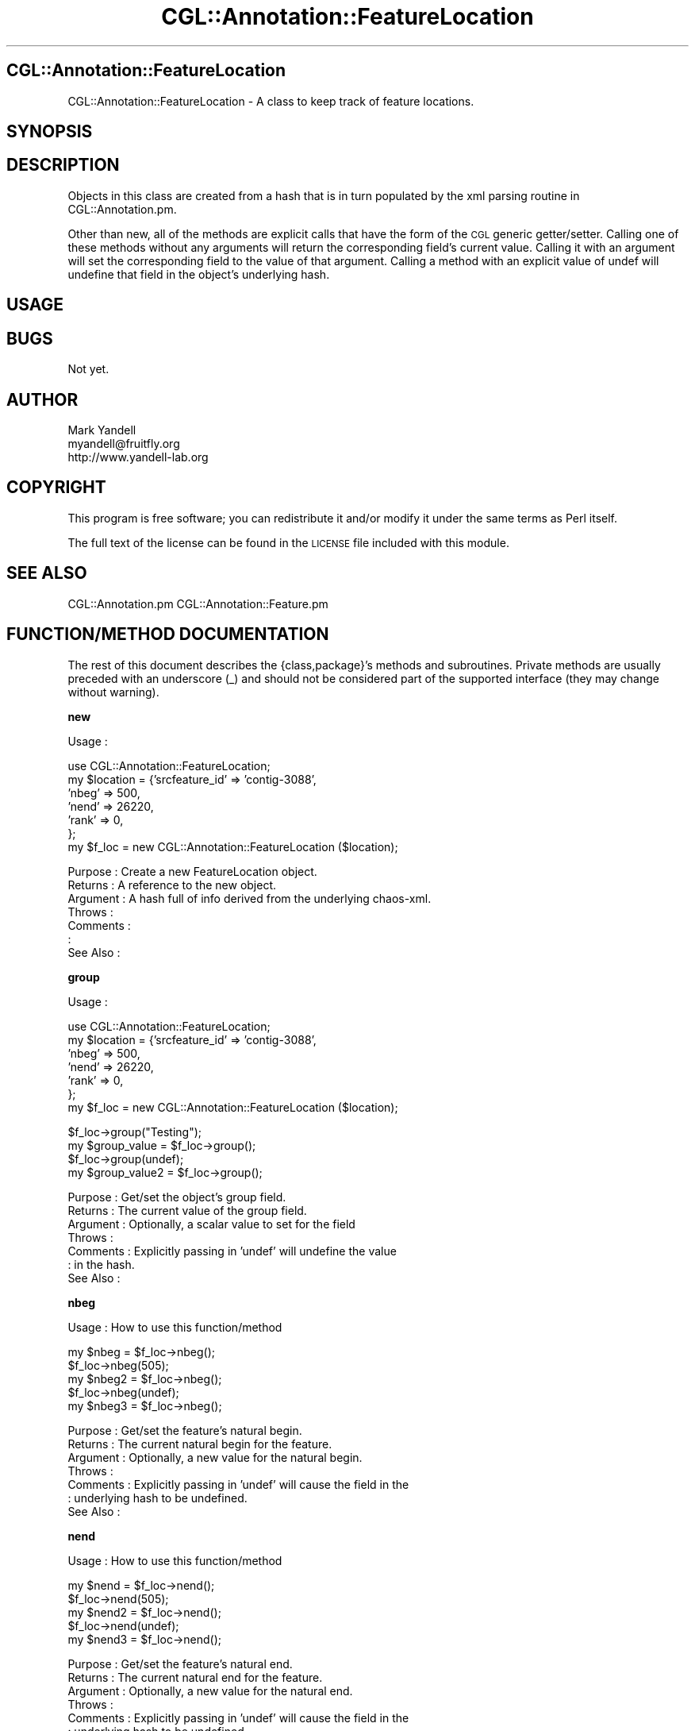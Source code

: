.\" Automatically generated by Pod::Man v1.37, Pod::Parser v1.14
.\"
.\" Standard preamble:
.\" ========================================================================
.de Sh \" Subsection heading
.br
.if t .Sp
.ne 5
.PP
\fB\\$1\fR
.PP
..
.de Sp \" Vertical space (when we can't use .PP)
.if t .sp .5v
.if n .sp
..
.de Vb \" Begin verbatim text
.ft CW
.nf
.ne \\$1
..
.de Ve \" End verbatim text
.ft R
.fi
..
.\" Set up some character translations and predefined strings.  \*(-- will
.\" give an unbreakable dash, \*(PI will give pi, \*(L" will give a left
.\" double quote, and \*(R" will give a right double quote.  | will give a
.\" real vertical bar.  \*(C+ will give a nicer C++.  Capital omega is used to
.\" do unbreakable dashes and therefore won't be available.  \*(C` and \*(C'
.\" expand to `' in nroff, nothing in troff, for use with C<>.
.tr \(*W-|\(bv\*(Tr
.ds C+ C\v'-.1v'\h'-1p'\s-2+\h'-1p'+\s0\v'.1v'\h'-1p'
.ie n \{\
.    ds -- \(*W-
.    ds PI pi
.    if (\n(.H=4u)&(1m=24u) .ds -- \(*W\h'-12u'\(*W\h'-12u'-\" diablo 10 pitch
.    if (\n(.H=4u)&(1m=20u) .ds -- \(*W\h'-12u'\(*W\h'-8u'-\"  diablo 12 pitch
.    ds L" ""
.    ds R" ""
.    ds C` ""
.    ds C' ""
'br\}
.el\{\
.    ds -- \|\(em\|
.    ds PI \(*p
.    ds L" ``
.    ds R" ''
'br\}
.\"
.\" If the F register is turned on, we'll generate index entries on stderr for
.\" titles (.TH), headers (.SH), subsections (.Sh), items (.Ip), and index
.\" entries marked with X<> in POD.  Of course, you'll have to process the
.\" output yourself in some meaningful fashion.
.if \nF \{\
.    de IX
.    tm Index:\\$1\t\\n%\t"\\$2"
..
.    nr % 0
.    rr F
.\}
.\"
.\" For nroff, turn off justification.  Always turn off hyphenation; it makes
.\" way too many mistakes in technical documents.
.hy 0
.if n .na
.\"
.\" Accent mark definitions (@(#)ms.acc 1.5 88/02/08 SMI; from UCB 4.2).
.\" Fear.  Run.  Save yourself.  No user-serviceable parts.
.    \" fudge factors for nroff and troff
.if n \{\
.    ds #H 0
.    ds #V .8m
.    ds #F .3m
.    ds #[ \f1
.    ds #] \fP
.\}
.if t \{\
.    ds #H ((1u-(\\\\n(.fu%2u))*.13m)
.    ds #V .6m
.    ds #F 0
.    ds #[ \&
.    ds #] \&
.\}
.    \" simple accents for nroff and troff
.if n \{\
.    ds ' \&
.    ds ` \&
.    ds ^ \&
.    ds , \&
.    ds ~ ~
.    ds /
.\}
.if t \{\
.    ds ' \\k:\h'-(\\n(.wu*8/10-\*(#H)'\'\h"|\\n:u"
.    ds ` \\k:\h'-(\\n(.wu*8/10-\*(#H)'\`\h'|\\n:u'
.    ds ^ \\k:\h'-(\\n(.wu*10/11-\*(#H)'^\h'|\\n:u'
.    ds , \\k:\h'-(\\n(.wu*8/10)',\h'|\\n:u'
.    ds ~ \\k:\h'-(\\n(.wu-\*(#H-.1m)'~\h'|\\n:u'
.    ds / \\k:\h'-(\\n(.wu*8/10-\*(#H)'\z\(sl\h'|\\n:u'
.\}
.    \" troff and (daisy-wheel) nroff accents
.ds : \\k:\h'-(\\n(.wu*8/10-\*(#H+.1m+\*(#F)'\v'-\*(#V'\z.\h'.2m+\*(#F'.\h'|\\n:u'\v'\*(#V'
.ds 8 \h'\*(#H'\(*b\h'-\*(#H'
.ds o \\k:\h'-(\\n(.wu+\w'\(de'u-\*(#H)/2u'\v'-.3n'\*(#[\z\(de\v'.3n'\h'|\\n:u'\*(#]
.ds d- \h'\*(#H'\(pd\h'-\w'~'u'\v'-.25m'\f2\(hy\fP\v'.25m'\h'-\*(#H'
.ds D- D\\k:\h'-\w'D'u'\v'-.11m'\z\(hy\v'.11m'\h'|\\n:u'
.ds th \*(#[\v'.3m'\s+1I\s-1\v'-.3m'\h'-(\w'I'u*2/3)'\s-1o\s+1\*(#]
.ds Th \*(#[\s+2I\s-2\h'-\w'I'u*3/5'\v'-.3m'o\v'.3m'\*(#]
.ds ae a\h'-(\w'a'u*4/10)'e
.ds Ae A\h'-(\w'A'u*4/10)'E
.    \" corrections for vroff
.if v .ds ~ \\k:\h'-(\\n(.wu*9/10-\*(#H)'\s-2\u~\d\s+2\h'|\\n:u'
.if v .ds ^ \\k:\h'-(\\n(.wu*10/11-\*(#H)'\v'-.4m'^\v'.4m'\h'|\\n:u'
.    \" for low resolution devices (crt and lpr)
.if \n(.H>23 .if \n(.V>19 \
\{\
.    ds : e
.    ds 8 ss
.    ds o a
.    ds d- d\h'-1'\(ga
.    ds D- D\h'-1'\(hy
.    ds th \o'bp'
.    ds Th \o'LP'
.    ds ae ae
.    ds Ae AE
.\}
.rm #[ #] #H #V #F C
.\" ========================================================================
.\"
.IX Title "CGL::Annotation::FeatureLocation 3"
.TH CGL::Annotation::FeatureLocation 3 "2004-10-05" "perl v5.8.6" "User Contributed Perl Documentation"
.SH "CGL::Annotation::FeatureLocation"
.IX Header "CGL::Annotation::FeatureLocation"
CGL::Annotation::FeatureLocation \- A class to keep track of feature
locations.
.SH "SYNOPSIS"
.IX Header "SYNOPSIS"
.SH "DESCRIPTION"
.IX Header "DESCRIPTION"
Objects in this class are created from a hash that is in turn
populated by the xml parsing routine in CGL::Annotation.pm.
.PP
Other than new, all of the methods are explicit calls that have the
form of the \s-1CGL\s0 generic getter/setter.  Calling one of these methods
without any arguments will return the corresponding field's current
value.  Calling it with an argument will set the corresponding field
to the value of that argument.  Calling a method with an explicit
value of undef will undefine that field in the object's underlying
hash.
.SH "USAGE"
.IX Header "USAGE"
.SH "BUGS"
.IX Header "BUGS"
Not yet.
.SH "AUTHOR"
.IX Header "AUTHOR"
.Vb 3
\& Mark Yandell
\& myandell@fruitfly.org
\& http://www.yandell-lab.org
.Ve
.SH "COPYRIGHT"
.IX Header "COPYRIGHT"
This program is free software; you can redistribute
it and/or modify it under the same terms as Perl itself.
.PP
The full text of the license can be found in the
\&\s-1LICENSE\s0 file included with this module.
.SH "SEE ALSO"
.IX Header "SEE ALSO"
CGL::Annotation.pm
CGL::Annotation::Feature.pm
.SH "FUNCTION/METHOD DOCUMENTATION"
.IX Header "FUNCTION/METHOD DOCUMENTATION"
The rest of this document describes the {class,package}'s methods and
subroutines.  Private methods are usually preceded with an underscore
(_) and should not be considered part of the supported interface (they
may change without warning).
.Sh "new"
.IX Subsection "new"
.Vb 1
\& Usage     :
.Ve
.PP
.Vb 7
\&  use CGL::Annotation::FeatureLocation;
\&  my $location = {'srcfeature_id' => 'contig-3088',
\&                  'nbeg' => 500,
\&                  'nend' => 26220,
\&                  'rank' => 0,
\&                 };
\&  my $f_loc = new CGL::Annotation::FeatureLocation ($location);
.Ve
.PP
.Vb 7
\& Purpose   : Create a new FeatureLocation object.
\& Returns   : A reference to the new object.
\& Argument  : A hash full of info derived from the underlying chaos-xml.
\& Throws    :
\& Comments  :
\&           :
\& See Also  :
.Ve
.Sh "group"
.IX Subsection "group"
.Vb 1
\& Usage     :
.Ve
.PP
.Vb 7
\&  use CGL::Annotation::FeatureLocation;
\&  my $location = {'srcfeature_id' => 'contig-3088',
\&                  'nbeg' => 500,
\&                  'nend' => 26220,
\&                  'rank' => 0,
\&                 };
\&  my $f_loc = new CGL::Annotation::FeatureLocation ($location);
.Ve
.PP
.Vb 4
\&  $f_loc->group("Testing");
\&  my $group_value = $f_loc->group();
\&  $f_loc->group(undef);
\&  my $group_value2 = $f_loc->group();
.Ve
.PP
.Vb 7
\& Purpose   : Get/set the object's group field.
\& Returns   : The current value of the group field.
\& Argument  : Optionally, a scalar value to set for the field
\& Throws    :
\& Comments  : Explicitly passing in 'undef' will undefine the value
\&           : in the hash.
\& See Also  :
.Ve
.Sh "nbeg"
.IX Subsection "nbeg"
.Vb 1
\& Usage     : How to use this function/method
.Ve
.PP
.Vb 5
\&  my $nbeg = $f_loc->nbeg();
\&  $f_loc->nbeg(505);
\&  my $nbeg2 = $f_loc->nbeg();
\&  $f_loc->nbeg(undef);
\&  my $nbeg3 = $f_loc->nbeg();
.Ve
.PP
.Vb 7
\& Purpose   : Get/set the feature's natural begin.
\& Returns   : The current natural begin for the feature.
\& Argument  : Optionally, a new value for the natural begin.
\& Throws    :
\& Comments  : Explicitly passing in 'undef' will cause the field in the
\&           : underlying hash to be undefined.
\& See Also  :
.Ve
.Sh "nend"
.IX Subsection "nend"
.Vb 1
\& Usage     : How to use this function/method
.Ve
.PP
.Vb 5
\&  my $nend = $f_loc->nend();
\&  $f_loc->nend(505);
\&  my $nend2 = $f_loc->nend();
\&  $f_loc->nend(undef);
\&  my $nend3 = $f_loc->nend();
.Ve
.PP
.Vb 7
\& Purpose   : Get/set the feature's natural end.
\& Returns   : The current natural end for the feature.
\& Argument  : Optionally, a new value for the natural end.
\& Throws    :
\& Comments  : Explicitly passing in 'undef' will cause the field in the
\&           : underlying hash to be undefined.
\& See Also  :
.Ve
.Sh "srcfeature"
.IX Subsection "srcfeature"
.Vb 1
\& Usage     :
.Ve
.PP
.Vb 4
\&  $f_loc->srcfeature(505);
\&  my $srcfeature = $f_loc->srcfeature();
\&  $f_loc->srcfeature(undef);
\&  my $srcfeature2 = $f_loc->srcfeature();
.Ve
.PP
.Vb 9
\& Purpose   : Get/set the srcfeature field.
\& Returns   : The value of the srcfeature field.
\& Argument  : An optional argument to set.
\& Throws    :
\& Comments  : In the real world, this would store a reference to
\&           : a feature object.
\&           : Explicitly passing in 'undef' will cause the field in the
\&           : underlying hash to be undefined.
\& See Also  : CGL::Annotation::Feature
.Ve
.Sh "srcfeature_id"
.IX Subsection "srcfeature_id"
.Vb 1
\& Usage     : How to use this function/method
.Ve
.PP
.Vb 3
\&  my $srcfeature_id = $f_loc->srcfeature_id();
\&  $f_loc->srcfeature_id(undef);
\&  my $srcfeature_id2 = $f_loc->srcfeature();
.Ve
.PP
.Vb 9
\& Purpose   : Get/set the srcfeature_id field.
\& Returns   : The value of the srcfeature_id field.
\& Argument  : An optional argument to set.
\& Throws    :
\& Comments  : In the real world, this would store a reference to
\&           : a feature object.
\&           : Explicitly passing in 'undef' will cause the field in the
\&           : underlying hash to be undefined.
\& See Also  : CGL::Annotation::Feature
.Ve
.Sh "strand"
.IX Subsection "strand"
.Vb 1
\& Usage     :
.Ve
.PP
.Vb 4
\&  $f_loc->strand("+");
\&  my $strand = $f_loc->strand();
\&  $f_loc->strand(undef);
\&  my $strand2 = $f_loc->strand();
.Ve
.PP
.Vb 9
\& Purpose   : Get/set the strand field.
\& Returns   : The value of the strand field.
\& Argument  : An optional argument to set.
\& Throws    :
\& Comments  : In the real world, this would store a reference to
\&           : a feature object.
\&           : Explicitly passing in 'undef' will cause the field in the
\&           : underlying hash to be undefined.
\& See Also  : CGL::Annotation::Feature
.Ve
.Sh "rank"
.IX Subsection "rank"
Usage:
.PP
.Vb 3
\&  my $rank = $f_loc->rank();
\&  $f_loc->rank(undef);
\&  my $rank2 = $f_loc->rank();
.Ve
.PP
.Vb 9
\& Purpose   : Get/set the rank field.
\& Returns   : The value of the rank field.
\& Argument  : An optional argument to set.
\& Throws    :
\& Comments  : In the real world, this would store a reference to
\&           : a feature object.
\&           : Explicitly passing in 'undef' will cause the field in the
\&           : underlying hash to be undefined.
\& See Also  : CGL::Annotation::Feature
.Ve
.Sh "\s-1AUTOLOAD\s0"
.IX Subsection "AUTOLOAD"
.Vb 1
\& Usage     : *private*
.Ve
.PP
.Vb 7
\& Purpose   : What the subroutine does.
\& Returns   : The types and values it returns.
\& Argument  : Required and optional input.
\& Throws    : Exceptions and other anomolies
\& Comments  : This is a sample subroutine header.
\&           : It is polite to include more pod and fewer comments.
\& See Also  : Other things that might be useful.
.Ve
